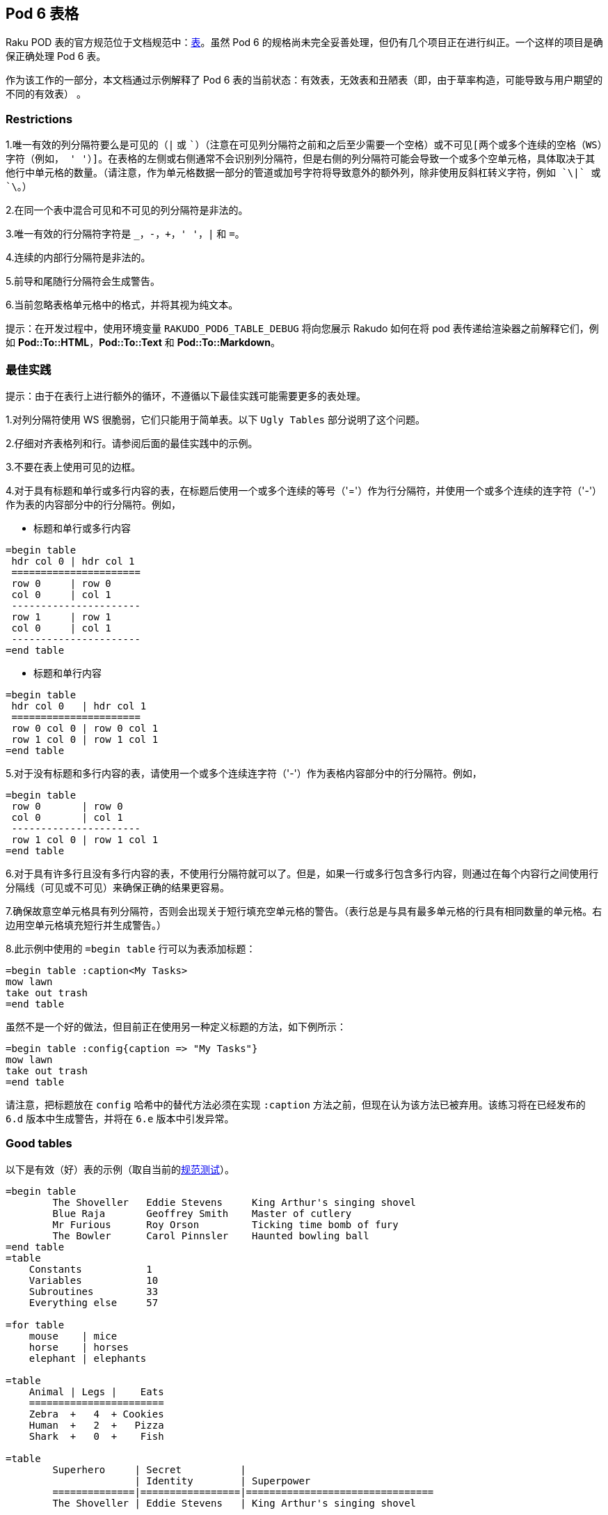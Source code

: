 == Pod 6 表格

Raku POD 表的官方规范位于文档规范中：link:https://raw.githubusercontent.com/raku/specs/master/S26-documentation.pod[表]。虽然 Pod 6 的规格尚未完全妥善处理，但仍有几个项目正在进行纠正。一个这样的项目是确保正确处理 Pod 6 表。

作为该工作的一部分，本文档通过示例解释了 Pod 6 表的当前状态：有效表，无效表和丑陋表（即，由于草率构造，可能导致与用户期望的不同的有效表） 。

=== Restrictions

1.唯一有效的列分隔符要么是可见的（`|` 或 `+`）（注意在可见列分隔符之前和之后至少需要一个空格）或不可见[两个或多个连续的空格（WS）字符（例如， '  '）]。在表格的左侧或右侧通常不会识别列分隔符，但是右侧的列分隔符可能会导致一个或多个空单元格，具体取决于其他行中单元格的数量。（请注意，作为单元格数据一部分的管道或加号字符将导致意外的额外列，除非使用反斜杠转义字符，例如 `\|` 或 `\+`。）  

2.在同一个表中混合可见和不可见的列分隔符是非法的。  

3.唯一有效的行分隔符字符是 `_`，`-`，`+`，`' '`，`|` 和 `=`。  

4.连续的内部行分隔符是非法的。  

5.前导和尾随行分隔符会生成警告。  

6.当前忽略表格单元格中的格式，并将其视为纯文本。  

提示：在开发过程中，使用环境变量 `RAKUDO_POD6_TABLE_DEBUG` 将向您展示 Rakudo 如何在将 pod 表传递给渲染器之前解释它们，例如 **Pod::To::HTML**，**Pod::To::Text** 和 **Pod::To::Markdown**。

=== 最佳实践

提示：由于在表行上进行额外的循环，不遵循以下最佳实践可能需要更多的表处理。

1.对列分隔符使用 WS 很脆弱，它们只能用于简单表。以下 `Ugly Tables` 部分说明了这个问题。  

2.仔细对齐表格列和行。请参阅后面的最佳实践中的示例。  

3.不要在表上使用可见的边框。  

4.对于具有标题和单行或多行内容的表，在标题后使用一个或多个连续的等号（'='）作为行分隔符，并使用一个或多个连续的连字符（'-'）作为表的内容部分中的行分隔符。例如，  

- 标题和单行或多行内容  

```pod
=begin table
 hdr col 0 | hdr col 1
 ======================
 row 0     | row 0
 col 0     | col 1
 ----------------------
 row 1     | row 1
 col 0     | col 1
 ----------------------
=end table
```

- 标题和单行内容

```pod
=begin table
 hdr col 0   | hdr col 1
 ======================
 row 0 col 0 | row 0 col 1
 row 1 col 0 | row 1 col 1
=end table
```

5.对于没有标题和多行内容的表，请使用一个或多个连续连字符（'-'）作为表格内容部分中的行分隔符。例如，

```pod
=begin table
 row 0       | row 0
 col 0       | col 1
 ----------------------
 row 1 col 0 | row 1 col 1
=end table
```

6.对于具有许多行且没有多行内容的表，不使用行分隔符就可以了。但是，如果一行或多行包含多行内容，则通过在每个内容行之间使用行分隔线（可见或不可见）来确保正确的结果更容易。

7.确保故意空单元格具有列分隔符，否则会出现关于短行填充空单元格的警告。（表行总是与具有最多单元格的行具有相同数量的单元格。右边用空单元格填充短行并生成警告。）

8.此示例中使用的 `=begin table` 行可以为表添加标题：

```pod
=begin table :caption<My Tasks>
mow lawn
take out trash
=end table
```

虽然不是一个好的做法，但目前正在使用另一种定义标题的方法，如下例所示：

```pod
=begin table :config{caption => "My Tasks"}
mow lawn
take out trash
=end table
```

请注意，把标题放在 `config` 哈希中的替代方法必须在实现 `:caption` 方法之前，但现在认为该方法已被弃用。该练习将在已经发布的 `6.d` 版本中生成警告，并将在 `6.e` 版本中引发异常。

=== Good tables

以下是有效（好）表的示例（取自当前的link:https://github.com/raku/roast[规范测试]）。

```pod
=begin table
        The Shoveller   Eddie Stevens     King Arthur's singing shovel
        Blue Raja       Geoffrey Smith    Master of cutlery
        Mr Furious      Roy Orson         Ticking time bomb of fury
        The Bowler      Carol Pinnsler    Haunted bowling ball
=end table
=table
    Constants           1
    Variables           10
    Subroutines         33
    Everything else     57
 
=for table
    mouse    | mice
    horse    | horses
    elephant | elephants
 
=table
    Animal | Legs |    Eats
    =======================
    Zebra  +   4  + Cookies
    Human  +   2  +   Pizza
    Shark  +   0  +    Fish
 
=table
        Superhero     | Secret          |
                      | Identity        | Superpower
        ==============|=================|================================
        The Shoveller | Eddie Stevens   | King Arthur's singing shovel
 
=begin table
 
                        Secret
        Superhero       Identity          Superpower
        =============   ===============   ===================
        The Shoveller   Eddie Stevens     King Arthur's
                                          singing shovel
 
        Blue Raja       Geoffrey Smith    Master of cutlery
 
        Mr Furious      Roy Orson         Ticking time bomb
                                          of fury
 
        The Bowler      Carol Pinnsler    Haunted bowling ball
 
=end table
=table
    X | O |
   ---+---+---
      | X | O
   ---+---+---
      |   | X
 
=table
    X   O
   ===========
        X   O
   ===========
            X
 
=begin table
 
foo
bar
 
=end table
```

=== Bad tables

以下是无效（坏）表的示例，它们应在解析期间触发未处理异常。

- 同一行中不允许混合列分隔符类型：

```pod
=begin table
r0c0 +  r0c1 | r0c3
=end table
```

- 同一个表中不允许使用混合的可见和空格列分隔符类型：

```pod
=begin table
r0c0 +  r0c1 | r0c3
r1c0    r0c1   r0c3
=end table
```

- 不允许连续两个行内分隔符：

```pod
=begin table
r0c0 |  r0c1
============
============
r1c0 |  r1c1
=end table
```

=== Ugly tables

以下是有效表可能是两列的示例，但列未对齐，因此每个列都将解析为单列表。

- 带 WS 列分隔符的未对齐列：

请注意，第二行的两个单词仅由**一个** WS 字符分隔，而至少需要**两个**相邻的 WS 字符才能定义列分隔。**这是一个有效的表，但将被解析为单列表**。

```pod
=begin table
r0c0    r0c1
 r1c0 r0c1
=end table
```

- 带有可见列分隔符的未对齐列：

请注意，第二行有两个单词由可见字符（`|`）分隔，但该字符不会被识别为列分隔符，因为它的两边都没有相邻的 WS 字符。虽然这是一个合法的表，但结果将不是用户的意图，因为第一行有两列，而第二行只有一列，因此它将有一个空的第二列。

```pod
=begin table
r0c0  |  r0c1
 r1c0 |r0c1
=end table
```


